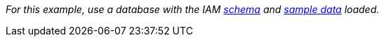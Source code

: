 _For this example, use a database with the IAM
link:https://github.com/vaticle/typedb-docs/blob/master/drivers/modules/ROOT/partials/tutorials/iam-schema.tql[schema]
and
link:https://github.com/vaticle/typedb-docs/blob/master/drivers/modules/ROOT/partials/tutorials/iam-data-single-query.tql[sample data]
loaded._